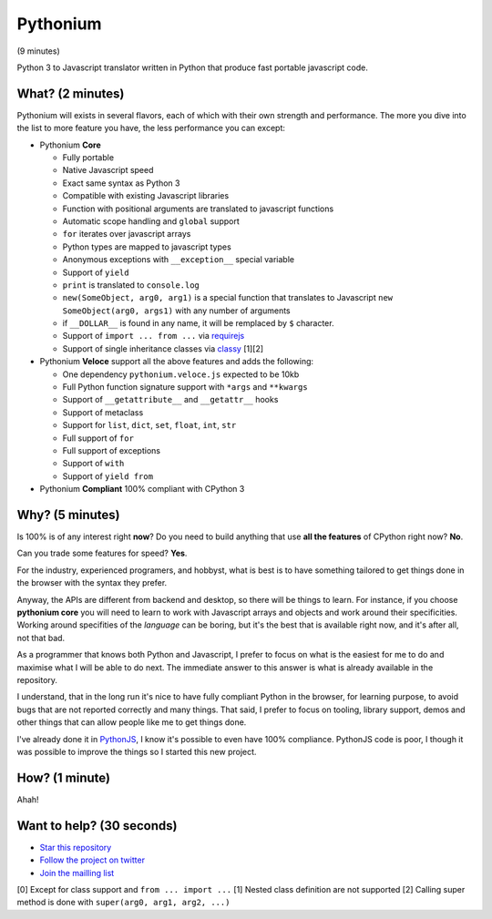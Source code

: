 Pythonium
#########

(9 minutes)

Python 3 to Javascript translator written in Python that produce fast portable javascript code.

What? (2 minutes)
=================

Pythonium will exists in several flavors, each of which with their own strength and performance. The more you dive into the list to more feature you have, the less performance you can except:

- Pythonium **Core**

  - Fully portable
  - Native Javascript speed
  - Exact same syntax as Python 3
  - Compatible with existing Javascript libraries
  - Function with positional arguments are translated to javascript functions
  - Automatic scope handling and ``global`` support
  - ``for`` iterates over javascript arrays
  - Python types are mapped to javascript types
  - Anonymous exceptions with ``__exception__`` special variable
  - Support of ``yield``
  - ``print`` is translated to ``console.log``
  - ``new(SomeObject, arg0, arg1)`` is a special function that translates to Javascript ``new SomeObject(arg0, args1)`` with any number of arguments
  - if ``__DOLLAR__`` is found in any name, it will be remplaced by ``$`` character.
  - Support of ``import ... from ...`` via `requirejs <http://requirejs.org/>`_
  - Support of single inheritance classes via `classy <http://classy.pocoo.org/>`_ [1][2]

- Pythonium **Veloce** support all the above features and adds the following: 

  - One dependency ``pythonium.veloce.js`` expected to be 10kb
  - Full Python function signature support with ``*args`` and ``**kwargs``
  - Support of ``__getattribute__`` and ``__getattr__`` hooks
  - Support of metaclass
  - Support for ``list``, ``dict``, ``set``, ``float``, ``int``, ``str``
  - Full support of ``for`` 
  - Full support of exceptions
  - Support of ``with``
  - Support of ``yield from``

- Pythonium **Compliant** 100% compliant with CPython 3

Why? (5 minutes)
================

Is 100% is of any interest right **now**? Do you need to build anything that use **all the features** of CPython right now? **No**. 

Can you trade some features for speed? **Yes**.

For the industry, experienced programers, and hobbyst, what is best is to have something tailored to get things done in the browser with the syntax they prefer. 

Anyway, the APIs are different from backend and desktop, so there will be things to learn. For instance, if you choose **pythonium core** you will need to learn to work with Javascript arrays and objects and work around their specificities. Working around specifities of the *language* can be boring, but it's the best that is available right now, and it's after all, not that bad.

As a programmer that knows both Python and Javascript, I prefer to focus on what is the easiest for me to do and maximise what I will be able to do next. The immediate answer to this answer is what is already available in the repository.

I understand, that in the long run it's nice to have fully compliant Python in the browser, for learning purpose, to avoid bugs that are not reported correctly and many things. That said, I prefer to focus on tooling, library support, demos and other things that can allow people like me to get things done.

I've already done it in `PythonJS <https://github.com/PythonJS/PythonJS>`_, I know it's possible to even have 100% compliance. PythonJS code is poor, I though it was possible to improve the things so I started this new project.

How? (1 minute)
===============

Ahah!

Want to help? (30 seconds)
==========================

- `Star this repository <https://github.com/pythonium/pythonium/star>`_
- `Follow the project on twitter <https://twitter.com/intent/user?screen_name=pythonium>`_
- `Join the mailling list <https://groups.google.com/forum/?hl=fr#!forum/pythonium-users>`_

[0] Except for class support and ``from ... import ...``
[1] Nested class definition are not supported
[2] Calling super method is done with ``super(arg0, arg1, arg2, ...)``

